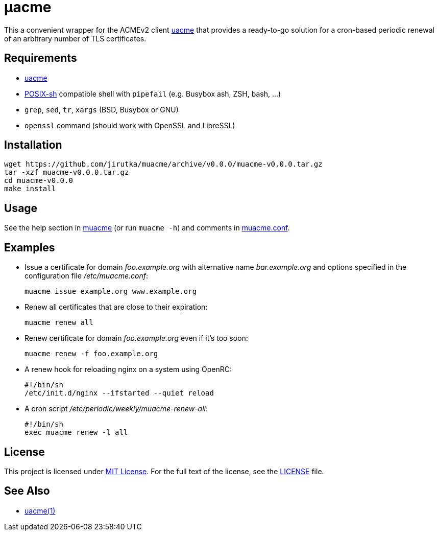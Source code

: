= μacme
:proj-name: muacme
:gh-name: jirutka/{proj-name}
:version: 0.0.0

This a convenient wrapper for the ACMEv2 client https://github.com/ndilieto/uacme[uacme] that provides a ready-to-go solution for a cron-based periodic renewal of an arbitrary number of TLS certificates.


== Requirements

* https://github.com/ndilieto/uacme[uacme]
* http://pubs.opengroup.org/onlinepubs/9699919799/utilities/V3_chap02.html[POSIX-sh] compatible shell with `pipefail` (e.g. Busybox ash, ZSH, bash, …)
* `grep`, `sed`, `tr`, `xargs` (BSD, Busybox or GNU)
* `openssl` command (should work with OpenSSL and LibreSSL)


== Installation

[source, sh, subs="+attributes"]
wget https://github.com/{gh-name}/archive/v{version}/{proj-name}-v{version}.tar.gz
tar -xzf {proj-name}-v{version}.tar.gz
cd {proj-name}-v{version}
make install


== Usage

See the help section in link:muacme#L3[muacme] (or run `muacme -h`) and comments in link:muacme.conf[].


== Examples

* Issue a certificate for domain _foo.example.org_ with alternative name _bar.example.org_ and options specified in the configuration file _/etc/muacme.conf_:
+
[source, sh]
muacme issue example.org www.example.org

* Renew all certificates that are close to their expiration:
+
[source, sh]
muacme renew all

* Renew certificate for domain _foo.example.org_ even if it’s too soon:
+
[source, sh]
muacme renew -f foo.example.org

* A renew hook for reloading nginx on a system using OpenRC:
+
[source, sh]
#!/bin/sh
/etc/init.d/nginx --ifstarted --quiet reload

* A cron script _/etc/periodic/weekly/muacme-renew-all_:
+
[source, sh]
#!/bin/sh
exec muacme renew -l all


== License

This project is licensed under http://opensource.org/licenses/MIT/[MIT License].
For the full text of the license, see the link:LICENSE[LICENSE] file.


== See Also

* https://ndilieto.github.io/uacme/[uacme(1)]
